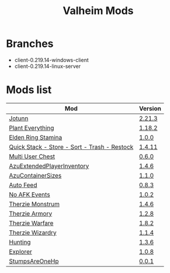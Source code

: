 #+title: Valheim Mods
* Branches
- client-0.219.14-windows-client
- client-0.219.14-linux-server
* Mods list
| Mod                                          | Version |
|----------------------------------------------+---------|
| [[https://thunderstore.io/c/valheim/p/ValheimModding/Jotunn/][Jotunn]]                                       | [[https://thunderstore.io/package/download/ValheimModding/Jotunn/2.21.3/][2.21.3]]  |
| [[https://thunderstore.io/c/valheim/p/Advize/PlantEverything/][Plant Everything]]                             | [[https://thunderstore.io/package/download/Advize/PlantEverything/1.18.2/][1.18.2]]  |
| [[https://www.nexusmods.com/valheim/mods/2236?tab=description][Elden Ring Stamina]]                           | [[https://www.nexusmods.com/valheim/mods/2236?tab=files&file_id=11217][1.0.0]]   |
| [[https://www.nexusmods.com/valheim/mods/2094][Quick Stack - Store - Sort - Trash - Restock]] | [[https://www.nexusmods.com/valheim/mods/2094?tab=files&file_id=18154][1.4.11]]  |
| [[https://thunderstore.io/c/valheim/p/MSchmoecker/MultiUserChest/][Multi User Chest]]                             | [[https://thunderstore.io/package/download/MSchmoecker/MultiUserChest/0.6.0/][0.6.0]]   |
| [[https://thunderstore.io/c/valheim/p/Azumatt/AzuExtendedPlayerInventory/][AzuExtendedPlayerInventory]]                   | [[https://thunderstore.io/package/download/Azumatt/AzuExtendedPlayerInventory/1.4.6/][1.4.6]]   |
| [[https://thunderstore.io/c/valheim/p/Azumatt/AzuContainerSizes/][AzuContainerSizes]]                            | [[https://thunderstore.io/package/download/Azumatt/AzuContainerSizes/1.1.0/][1.1.0]]   |
| [[https://www.nexusmods.com/valheim/mods/2787][Auto Feed]]                                    | [[https://www.nexusmods.com/valheim/mods/2787?tab=files&file_id=16809][0.8.3]]   |
| [[https://thunderstore.io/c/valheim/p/GemHunter1/NoAFKEvents/][No AFK Events]]                                | [[https://thunderstore.io/package/download/GemHunter1/NoAFKEvents/1.0.2/][1.0.2]]   |
| [[https://thunderstore.io/c/valheim/p/Therzie/Monstrum/][Therzie Monstrum]]                             | [[https://thunderstore.io/package/download/Therzie/Monstrum/1.4.6/][1.4.6]]   |
| [[https://thunderstore.io/c/valheim/p/Therzie/Armory/][Therzie Armory]]                               | [[https://thunderstore.io/package/download/Therzie/Armory/1.2.8/][1.2.8]]   |
| [[https://thunderstore.io/c/valheim/p/Therzie/Warfare/][Therzie Warfare]]                              | [[https://thunderstore.io/package/download/Therzie/Warfare/1.8.2/][1.8.2]]   |
| [[https://thunderstore.io/c/valheim/p/Therzie/Wizardry/][Therzie Wizardry]]                             | [[https://thunderstore.io/package/download/Therzie/Wizardry/1.1.4/][1.1.4]]   |
| [[https://thunderstore.io/c/valheim/p/blacks7ar/Hunting/][Hunting]]                                      | [[https://thunderstore.io/package/download/blacks7ar/Hunting/1.3.6/][1.3.6]]   |
| [[https://thunderstore.io/c/valheim/p/blacks7ar/Explorer/][Explorer]]                                     | [[https://thunderstore.io/package/download/blacks7ar/Explorer/1.0.8/][1.0.8]]   |
| [[https://thunderstore.io/c/valheim/p/coemt/StumpsAreOneHp/][StumpsAreOneHp]]                               | [[https://thunderstore.io/package/download/coemt/StumpsAreOneHp/0.0.1/][0.0.1]]   |
